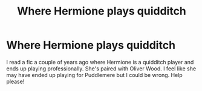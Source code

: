#+TITLE: Where Hermione plays quidditch

* Where Hermione plays quidditch
:PROPERTIES:
:Author: t-i-n-k-NZ
:Score: 8
:DateUnix: 1561031151.0
:DateShort: 2019-Jun-20
:FlairText: What's That Fic?
:END:
I read a fic a couple of years ago where Hermione is a quidditch player and ends up playing professionally. She's paired with Oliver Wood. I feel like she may have ended up playing for Puddlemere but I could be wrong. Help please!

